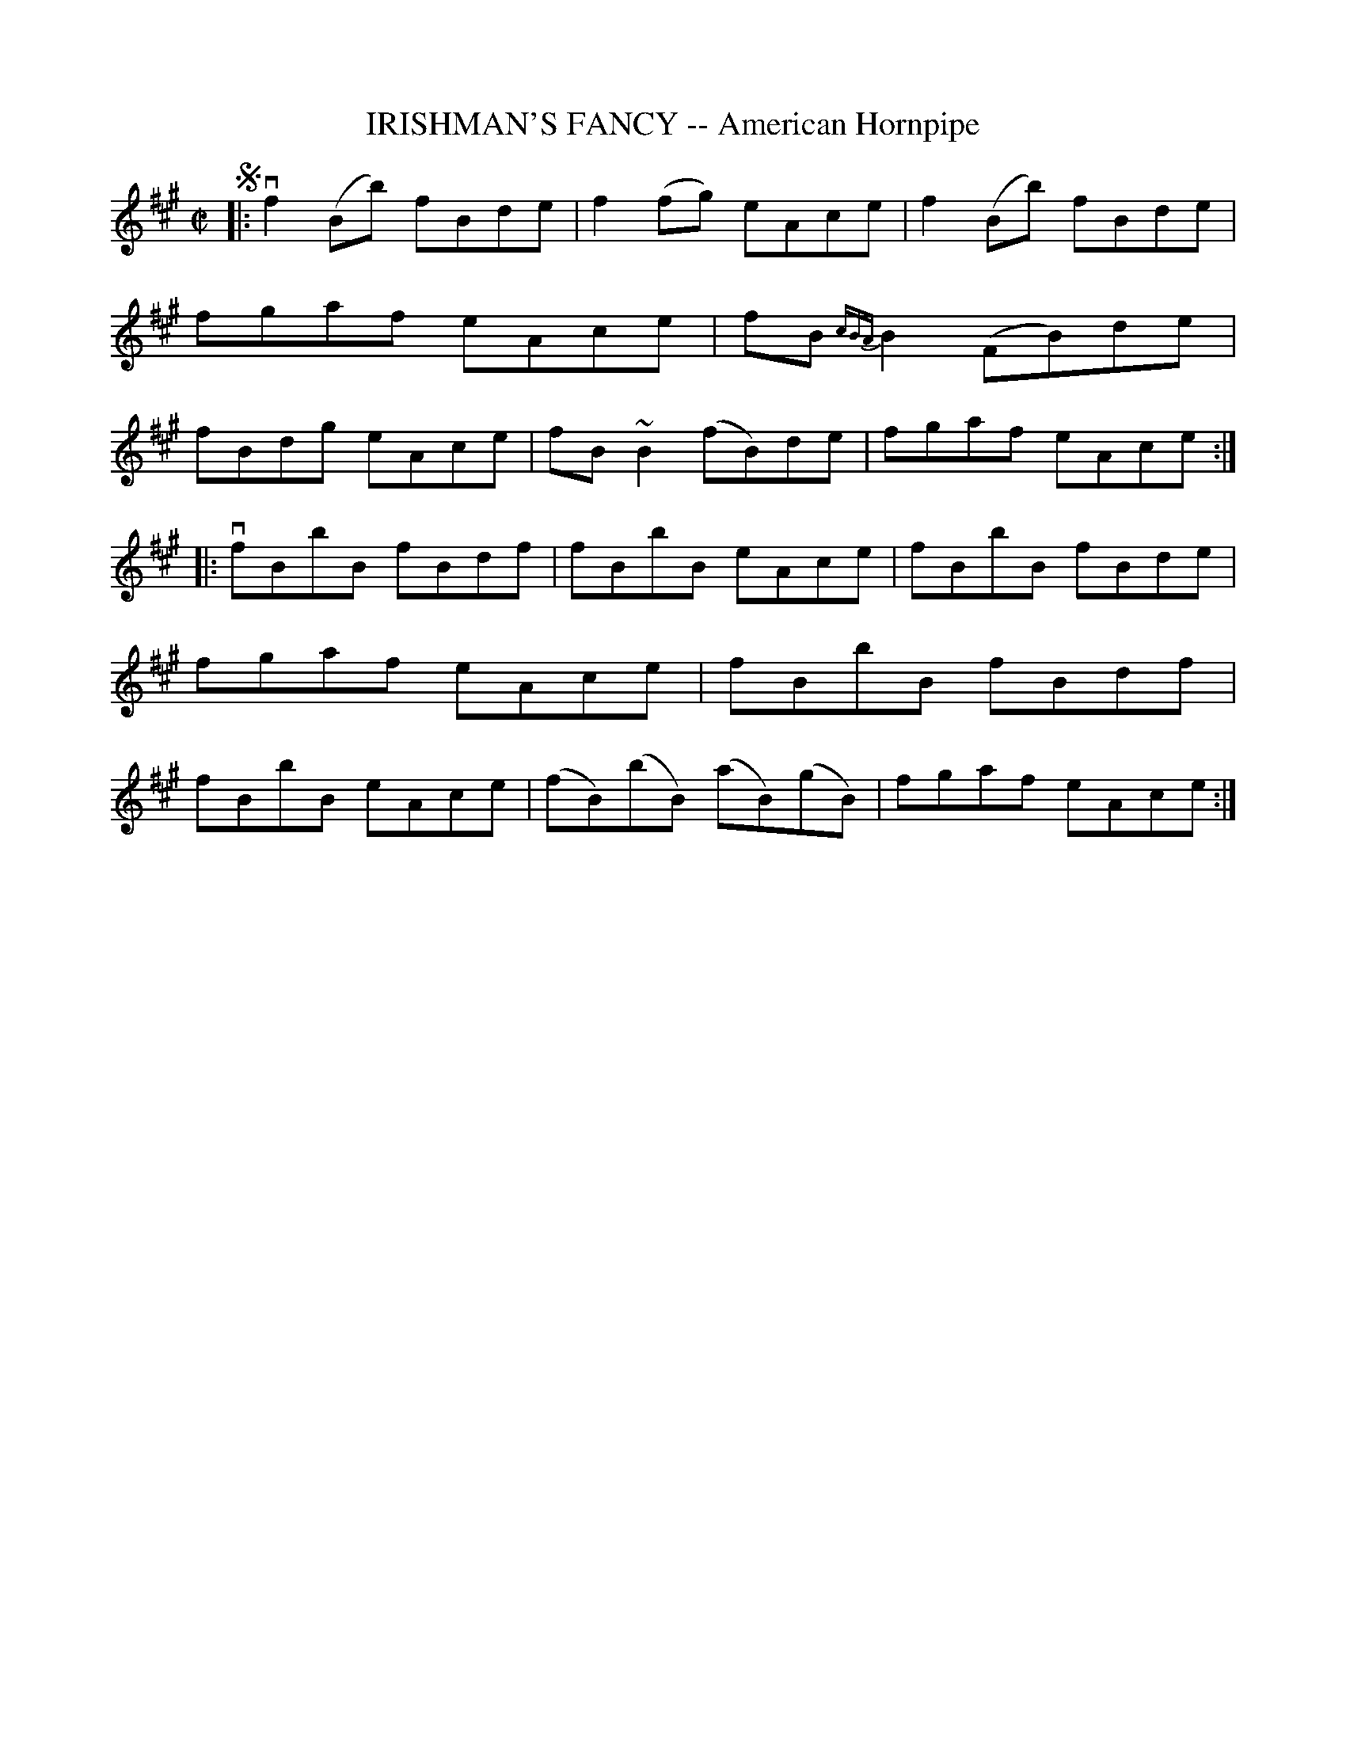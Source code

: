 X: 21881
T: IRISHMAN'S FANCY -- American Hornpipe
R: hornpipe, reel
B: K\"ohler's Violin Repository, v.2, 1885 p.188 #1
F: http://www.archive.org/details/klersviolinrepos02rugg
Z: 2012 John Chambers <jc:trillian.mit.edu>
N: 2nd part has initial repeat, no final repeat; added final repeat.
M: C|
L: 1/8
K: Bdor
!segno!|:\
vf2(Bb) fBde | f2(fg) eAce | f2(Bb) fBde | fgaf eAce |\
fB{cBA}B2 (FB)de | fBdg eAce | fB~B2 (fB)de | fgaf eAce :|
|:\
vfBbB fBdf | fBbB eAce | fBbB fBde | fgaf eAce |\
fBbB fBdf | fBbB eAce | (fB)(bB) (aB)(gB) | fgaf eAce :|
